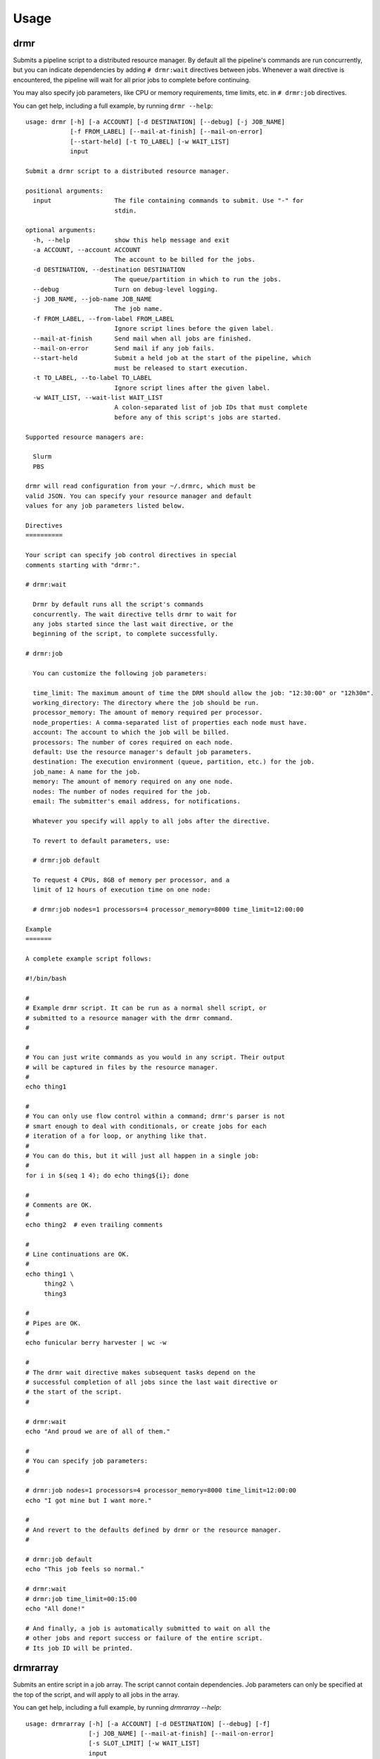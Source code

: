 ========
Usage
========

drmr
====

Submits a pipeline script to a distributed resource manager. By
default all the pipeline's commands are run concurrently, but you can
indicate dependencies by adding ``# drmr:wait`` directives between
jobs. Whenever a wait directive is encountered, the pipeline will wait
for all prior jobs to complete before continuing.

You may also specify job parameters, like CPU or memory requirements,
time limits, etc. in ``# drmr:job`` directives.

You can get help, including a full example, by running ``drmr --help``::

    usage: drmr [-h] [-a ACCOUNT] [-d DESTINATION] [--debug] [-j JOB_NAME]
                [-f FROM_LABEL] [--mail-at-finish] [--mail-on-error]
                [--start-held] [-t TO_LABEL] [-w WAIT_LIST]
                input

    Submit a drmr script to a distributed resource manager.

    positional arguments:
      input                 The file containing commands to submit. Use "-" for
                            stdin.

    optional arguments:
      -h, --help            show this help message and exit
      -a ACCOUNT, --account ACCOUNT
                            The account to be billed for the jobs.
      -d DESTINATION, --destination DESTINATION
                            The queue/partition in which to run the jobs.
      --debug               Turn on debug-level logging.
      -j JOB_NAME, --job-name JOB_NAME
                            The job name.
      -f FROM_LABEL, --from-label FROM_LABEL
                            Ignore script lines before the given label.
      --mail-at-finish      Send mail when all jobs are finished.
      --mail-on-error       Send mail if any job fails.
      --start-held          Submit a held job at the start of the pipeline, which
                            must be released to start execution.
      -t TO_LABEL, --to-label TO_LABEL
                            Ignore script lines after the given label.
      -w WAIT_LIST, --wait-list WAIT_LIST
                            A colon-separated list of job IDs that must complete
                            before any of this script's jobs are started.

    Supported resource managers are:

      Slurm
      PBS

    drmr will read configuration from your ~/.drmrc, which must be
    valid JSON. You can specify your resource manager and default
    values for any job parameters listed below.

    Directives
    ==========

    Your script can specify job control directives in special
    comments starting with "drmr:".

    # drmr:wait

      Drmr by default runs all the script's commands
      concurrently. The wait directive tells drmr to wait for
      any jobs started since the last wait directive, or the
      beginning of the script, to complete successfully.

    # drmr:job

      You can customize the following job parameters:

      time_limit: The maximum amount of time the DRM should allow the job: "12:30:00" or "12h30m".
      working_directory: The directory where the job should be run.
      processor_memory: The amount of memory required per processor.
      node_properties: A comma-separated list of properties each node must have.
      account: The account to which the job will be billed.
      processors: The number of cores required on each node.
      default: Use the resource manager's default job parameters.
      destination: The execution environment (queue, partition, etc.) for the job.
      job_name: A name for the job.
      memory: The amount of memory required on any one node.
      nodes: The number of nodes required for the job.
      email: The submitter's email address, for notifications.

      Whatever you specify will apply to all jobs after the directive.

      To revert to default parameters, use:

      # drmr:job default

      To request 4 CPUs, 8GB of memory per processor, and a
      limit of 12 hours of execution time on one node:

      # drmr:job nodes=1 processors=4 processor_memory=8000 time_limit=12:00:00

    Example
    =======

    A complete example script follows:

    #!/bin/bash

    #
    # Example drmr script. It can be run as a normal shell script, or
    # submitted to a resource manager with the drmr command.
    #

    #
    # You can just write commands as you would in any script. Their output
    # will be captured in files by the resource manager.
    #
    echo thing1

    #
    # You can only use flow control within a command; drmr's parser is not
    # smart enough to deal with conditionals, or create jobs for each
    # iteration of a for loop, or anything like that.
    #
    # You can do this, but it will just all happen in a single job:
    #
    for i in $(seq 1 4); do echo thing${i}; done

    #
    # Comments are OK.
    #
    echo thing2  # even trailing comments

    #
    # Line continuations are OK.
    #
    echo thing1 \
         thing2 \
         thing3

    #
    # Pipes are OK.
    #
    echo funicular berry harvester | wc -w

    #
    # The drmr wait directive makes subsequent tasks depend on the
    # successful completion of all jobs since the last wait directive or
    # the start of the script.
    #

    # drmr:wait
    echo "And proud we are of all of them."

    #
    # You can specify job parameters:
    #

    # drmr:job nodes=1 processors=4 processor_memory=8000 time_limit=12:00:00
    echo "I got mine but I want more."

    #
    # And revert to the defaults defined by drmr or the resource manager.
    #

    # drmr:job default
    echo "This job feels so normal."

    # drmr:wait
    # drmr:job time_limit=00:15:00
    echo "All done!"

    # And finally, a job is automatically submitted to wait on all the
    # other jobs and report success or failure of the entire script.
    # Its job ID will be printed.

drmrarray
=========

Submits an entire script in a job array. The script cannot contain
dependencies. Job parameters can only be specified at the top of the
script, and will apply to all jobs in the array.

You can get help, including a full example, by running `drmrarray --help`::

    usage: drmrarray [-h] [-a ACCOUNT] [-d DESTINATION] [--debug] [-f]
                     [-j JOB_NAME] [--mail-at-finish] [--mail-on-error]
                     [-s SLOT_LIMIT] [-w WAIT_LIST]
                     input

    Submit a drmr script to a distributed resource manager as a job array.

    positional arguments:
      input                 The file containing commands to submit. Use "-" for
                            stdin.

    optional arguments:
      -h, --help            show this help message and exit
      -a ACCOUNT, --account ACCOUNT
                            The account to be billed for the jobs.
      -d DESTINATION, --destination DESTINATION
                            The queue/partition in which to run the jobs.
      --debug               Turn on debug-level logging.
      -f, --finish-jobs     If specified, two extra jobs will be queued after the
                            main array, to indicate success and completion.
      -j JOB_NAME, --job-name JOB_NAME
                            The job name.
      --mail-at-finish      Send mail when all jobs are finished.
      --mail-on-error       Send mail if any job fails.
      -s SLOT_LIMIT, --slot-limit SLOT_LIMIT
                            The number of jobs that will be run concurrently when
                            the job is started, or 'all' (the default).
      -w WAIT_LIST, --wait-list WAIT_LIST
                            A colon-separated list of job IDs that must complete
                            before any of this script's jobs are started.

    Supported resource managers are:

      Slurm
      PBS

    drmrarray will read configuration from your ~/.drmrc, which must be valid
    JSON. You can specify your resource manager and default values for any job
    parameters listed below.

    Directives
    ==========

    Your script can specify job parameters in special comments starting
    with "drmr:job".

    # drmr:job

      You can customize the following job parameters:

      time_limit: The maximum amount of time the DRM should allow the job: "12:30:00" or "12h30m".
      working_directory: The directory where the job should be run.
      processor_memory: The amount of memory required per processor.
      node_properties: A comma-separated list of properties each node must have.
      account: The account to which the job will be billed.
      processors: The number of cores required on each node.
      default: Use the resource manager's default job parameters.
      destination: The execution environment (queue, partition, etc.) for the job.
      job_name: A name for the job.
      memory: The amount of memory required on any one node.
      nodes: The number of nodes required for the job.
      email: The submitter's email address, for notifications.

      Whatever you specify will apply to all jobs after the directive.

      To revert to default parameters, use:

      # drmr:job default

      To request 4 CPUs, 8GB of memory per processor, and a
      limit of 12 hours of execution time on one node:

      # drmr:job nodes=1 processors=4 processor_memory=8000 time_limit=12:00:00


drmr_configure
==============

Creates the drmr configuration file, `.drmrc`. It will try to detect
the DRM in use on your system, but you can specify it explicitly, as
well as a default account or destination for your jobs.

Help is available by running `drmr_configure --help`::

    usage: drmr_configure [-h] [-a ACCOUNT] [-d DESTINATION] [-o]
                          [-r RESOURCE_MANAGER]

    Generate a drmr configuration file for your local environment.

    optional arguments:
      -h, --help            show this help message and exit
      -a ACCOUNT, --account ACCOUNT
                            The account to which jobs will be charged by default.
      -d DESTINATION, --destination DESTINATION
                            The default queue/partition in which to run jobs.
      -o, --overwrite       Overwrite any existing configuration file.
      -r RESOURCE_MANAGER, --resource-manager RESOURCE_MANAGER
                            If you have more than one resource manager available,
                            you can specify it.
